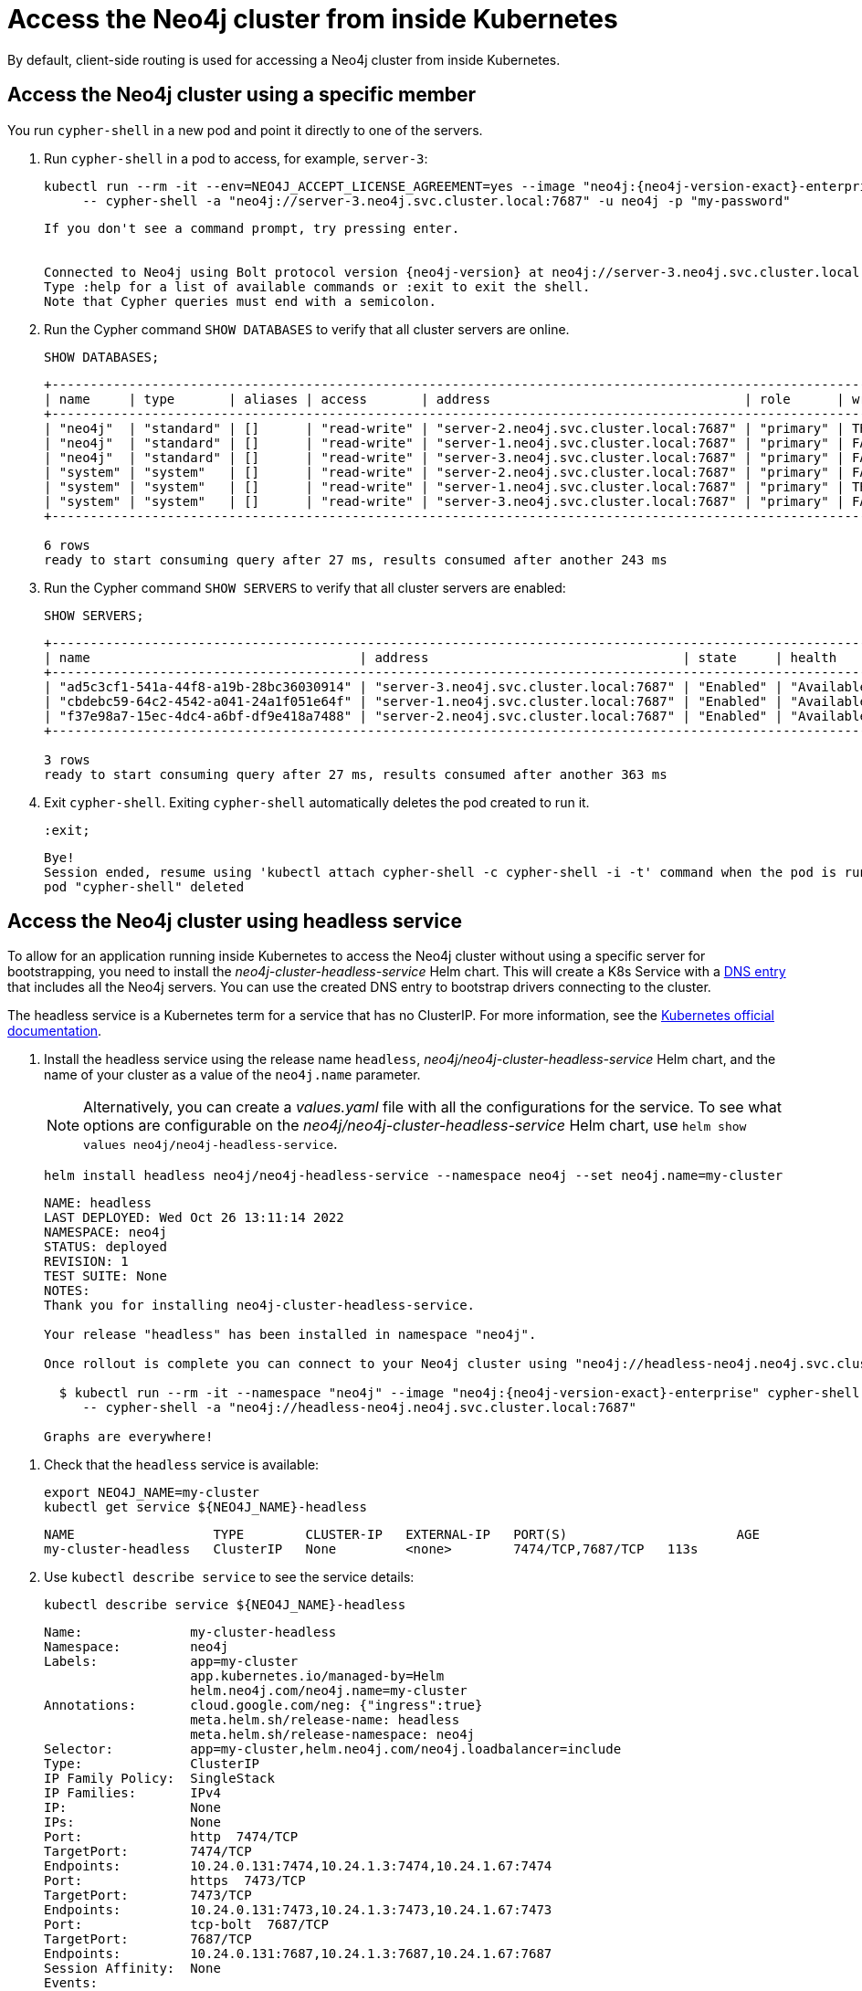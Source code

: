 :description: This section describes how to access the Neo4j cluster from inside Kubernetes.
[role=enterprise-edition]
[[cc-access-inside-k8s]]
= Access the Neo4j cluster from inside Kubernetes

By default, client-side routing is used for accessing a Neo4j cluster from inside Kubernetes.

[[cc-access-cypher-shell]]
== Access the Neo4j cluster using a specific member

You run `cypher-shell` in a new pod and point it directly to one of the servers.

. Run `cypher-shell` in a pod to access, for example, `server-3`:
+
[source, shell, subs="attributes"]
----
kubectl run --rm -it --env=NEO4J_ACCEPT_LICENSE_AGREEMENT=yes --image "neo4j:{neo4j-version-exact}-enterprise" cypher-shell \
     -- cypher-shell -a "neo4j://server-3.neo4j.svc.cluster.local:7687" -u neo4j -p "my-password"
----
+
[source, result, subs="attributes", role=nocopy]
----
If you don't see a command prompt, try pressing enter.


Connected to Neo4j using Bolt protocol version {neo4j-version} at neo4j://server-3.neo4j.svc.cluster.local:7687 as user neo4j.
Type :help for a list of available commands or :exit to exit the shell.
Note that Cypher queries must end with a semicolon.
----

. Run the Cypher command `SHOW DATABASES` to verify that all cluster servers are online.
+
[source, shell, subs="attributes"]
----
SHOW DATABASES;
----
+
[source, result, subs="attributes", role=nocopy]
----
+--------------------------------------------------------------------------------------------------------------------------------------------------------------------------------------------------+
| name     | type       | aliases | access       | address                                 | role      | writer | requestedStatus | currentStatus | statusMessage | default | home  | constituents |
+--------------------------------------------------------------------------------------------------------------------------------------------------------------------------------------------------+
| "neo4j"  | "standard" | []      | "read-write" | "server-2.neo4j.svc.cluster.local:7687" | "primary" | TRUE   | "online"        | "online"      | ""            | TRUE    | TRUE  | []           |
| "neo4j"  | "standard" | []      | "read-write" | "server-1.neo4j.svc.cluster.local:7687" | "primary" | FALSE  | "online"        | "online"      | ""            | TRUE    | TRUE  | []           |
| "neo4j"  | "standard" | []      | "read-write" | "server-3.neo4j.svc.cluster.local:7687" | "primary" | FALSE  | "online"        | "online"      | ""            | TRUE    | TRUE  | []           |
| "system" | "system"   | []      | "read-write" | "server-2.neo4j.svc.cluster.local:7687" | "primary" | FALSE  | "online"        | "online"      | ""            | FALSE   | FALSE | []           |
| "system" | "system"   | []      | "read-write" | "server-1.neo4j.svc.cluster.local:7687" | "primary" | TRUE   | "online"        | "online"      | ""            | FALSE   | FALSE | []           |
| "system" | "system"   | []      | "read-write" | "server-3.neo4j.svc.cluster.local:7687" | "primary" | FALSE  | "online"        | "online"      | ""            | FALSE   | FALSE | []           |
+--------------------------------------------------------------------------------------------------------------------------------------------------------------------------------------------------+

6 rows
ready to start consuming query after 27 ms, results consumed after another 243 ms
----
. Run the Cypher command `SHOW SERVERS` to verify that all cluster servers are enabled:
+
[source, shell, subs="attributes"]
----
SHOW SERVERS;
----
+
[source, result, subs="attributes", role=nocopy]
----
+----------------------------------------------------------------------------------------------------------------------------------+
| name                                   | address                                 | state     | health      | hosting             |
+----------------------------------------------------------------------------------------------------------------------------------+
| "ad5c3cf1-541a-44f8-a19b-28bc36030914" | "server-3.neo4j.svc.cluster.local:7687" | "Enabled" | "Available" | ["system", "neo4j"] |
| "cbdebc59-64c2-4542-a041-24a1f051e64f" | "server-1.neo4j.svc.cluster.local:7687" | "Enabled" | "Available" | ["system", "neo4j"] |
| "f37e98a7-15ec-4dc4-a6bf-df9e418a7488" | "server-2.neo4j.svc.cluster.local:7687" | "Enabled" | "Available" | ["system", "neo4j"] |
+----------------------------------------------------------------------------------------------------------------------------------+

3 rows
ready to start consuming query after 27 ms, results consumed after another 363 ms
----
. Exit `cypher-shell`.
Exiting `cypher-shell` automatically deletes the pod created to run it.
+
[source, shell]
----
:exit;
----
+
[source, result, role=nocopy]
----
Bye!
Session ended, resume using 'kubectl attach cypher-shell -c cypher-shell -i -t' command when the pod is running
pod "cypher-shell" deleted
----

[[cc-access-headless]]
== Access the Neo4j cluster using headless service

To allow for an application running inside Kubernetes to access the Neo4j cluster without using a specific server for bootstrapping, you need to install the _neo4j-cluster-headless-service_ Helm chart.
This will create a K8s Service with a xref:kubernetes/accessing-neo4j.adoc#_access_neo4j_using_dns_2[DNS entry] that includes all the Neo4j servers.
You can use the created DNS entry to bootstrap drivers connecting to the cluster.

The headless service is a Kubernetes term for a service that has no ClusterIP.
For more information, see the https://kubernetes.io/docs/concepts/services-networking/service/#headless-services[Kubernetes official documentation].

. Install the headless service using the release name `headless`, _neo4j/neo4j-cluster-headless-service_ Helm chart, and the name of your cluster as a value of the `neo4j.name` parameter.
+
[NOTE]
====
Alternatively, you can create a _values.yaml_ file with all the configurations for the service.
To see what options are configurable on the _neo4j/neo4j-cluster-headless-service_ Helm chart, use `helm show values neo4j/neo4j-headless-service`.
====
+
[source, shell, subs="attributes"]
----
helm install headless neo4j/neo4j-headless-service --namespace neo4j --set neo4j.name=my-cluster
----
+
[source, result, subs="attributes", role=nocopy]
----
NAME: headless
LAST DEPLOYED: Wed Oct 26 13:11:14 2022
NAMESPACE: neo4j
STATUS: deployed
REVISION: 1
TEST SUITE: None
NOTES:
Thank you for installing neo4j-cluster-headless-service.

Your release "headless" has been installed in namespace "neo4j".

Once rollout is complete you can connect to your Neo4j cluster using "neo4j://headless-neo4j.neo4j.svc.cluster.local:7687". Try:

  $ kubectl run --rm -it --namespace "neo4j" --image "neo4j:{neo4j-version-exact}-enterprise" cypher-shell \
     -- cypher-shell -a "neo4j://headless-neo4j.neo4j.svc.cluster.local:7687"

Graphs are everywhere!
----
// +
// [NOTE]
// ====
// If you try to install a headless service with updated ports in the _values.yaml_ file, Helm will throw an error, for example:

// [source, role=noheader]
// ----
// Error: INSTALLATION FAILED: execution error at (neo4j-headless-service/templates/_helper.tpl:16:12): port re-mapping is not allowed in headless service.
// Please remove custom port 80 from values.yaml.
// ----
// ====

. Check that the `headless` service is available:
+
[source, shell]
----
export NEO4J_NAME=my-cluster
kubectl get service ${NEO4J_NAME}-headless
----
+
[source, result, role=nocopy]
----
NAME                  TYPE        CLUSTER-IP   EXTERNAL-IP   PORT(S)                      AGE
my-cluster-headless   ClusterIP   None         <none>        7474/TCP,7687/TCP   113s
----

. Use `kubectl describe service` to see the service details:
+
[source, shell]
----
kubectl describe service ${NEO4J_NAME}-headless
----
+
[source, result, subs="attributes", role=nocopy]
----
Name:              my-cluster-headless
Namespace:         neo4j
Labels:            app=my-cluster
                   app.kubernetes.io/managed-by=Helm
                   helm.neo4j.com/neo4j.name=my-cluster
Annotations:       cloud.google.com/neg: {"ingress":true}
                   meta.helm.sh/release-name: headless
                   meta.helm.sh/release-namespace: neo4j
Selector:          app=my-cluster,helm.neo4j.com/neo4j.loadbalancer=include
Type:              ClusterIP
IP Family Policy:  SingleStack
IP Families:       IPv4
IP:                None
IPs:               None
Port:              http  7474/TCP
TargetPort:        7474/TCP
Endpoints:         10.24.0.131:7474,10.24.1.3:7474,10.24.1.67:7474
Port:              https  7473/TCP
TargetPort:        7473/TCP
Endpoints:         10.24.0.131:7473,10.24.1.3:7473,10.24.1.67:7473
Port:              tcp-bolt  7687/TCP
TargetPort:        7687/TCP
Endpoints:         10.24.0.131:7687,10.24.1.3:7687,10.24.1.67:7687
Session Affinity:  None
Events:            <none>
----
+
You should see three “endpoints” for each port in the service -- these are the IP addresses of the three Neo4j servers.
These endpoints are contacted to bootstrap the drivers used by applications running in Kubernetes.
The drivers will use them to obtain the initial routing table.

. Run `cypher-shell` in another pod and connect to the cluster servers via the headless service:
+
[source, shell, subs="attributes"]
----
kubectl run --rm -it --namespace "neo4j" --image "neo4j:{neo4j-version-exact}-enterprise" cypher-shell -- cypher-shell -a "neo4j://my-cluster-headless.neo4j.svc.cluster.local:7687" -u neo4j -p "my-password"
----
+
[source, result, subs="attributes", role=nocopy]
----
If you don't see a command prompt, try pressing enter.
Connected to Neo4j using Bolt protocol version {neo4j-version} at neo4j://headless-neo4j.default.svc.cluster.local:7687 as user neo4j.
Type :help for a list of available commands or :exit to exit the shell.
Note that Cypher queries must end with a semicolon.
----

. Run the Cypher command `SHOW DATABASES` to verify that all cluster servers are online.
+
[source, shell, subs="attributes"]
----
SHOW DATABASES;
----
+
[source, shell, subs="attributes", role=nocopy]
----
+--------------------------------------------------------------------------------------------------------------------------------------------------------------------------------------------------+
| name     | type       | aliases | access       | address                                 | role      | writer | requestedStatus | currentStatus | statusMessage | default | home  | constituents |
+--------------------------------------------------------------------------------------------------------------------------------------------------------------------------------------------------+
| "neo4j"  | "standard" | []      | "read-write" | "server-3.neo4j.svc.cluster.local:7687" | "primary" | TRUE   | "online"        | "online"      | ""            | TRUE    | TRUE  | []           |
| "neo4j"  | "standard" | []      | "read-write" | "server-2.neo4j.svc.cluster.local:7687" | "primary" | FALSE  | "online"        | "online"      | ""            | TRUE    | TRUE  | []           |
| "neo4j"  | "standard" | []      | "read-write" | "server-1.neo4j.svc.cluster.local:7687" | "primary" | FALSE  | "online"        | "online"      | ""            | TRUE    | TRUE  | []           |
| "system" | "system"   | []      | "read-write" | "server-3.neo4j.svc.cluster.local:7687" | "primary" | FALSE  | "online"        | "online"      | ""            | FALSE   | FALSE | []           |
| "system" | "system"   | []      | "read-write" | "server-2.neo4j.svc.cluster.local:7687" | "primary" | FALSE  | "online"        | "online"      | ""            | FALSE   | FALSE | []           |
| "system" | "system"   | []      | "read-write" | "server-1.neo4j.svc.cluster.local:7687" | "primary" | TRUE   | "online"        | "online"      | ""            | FALSE   | FALSE | []           |
+--------------------------------------------------------------------------------------------------------------------------------------------------------------------------------------------------+
6 rows
ready to start consuming query after 4 ms, results consumed after another 42 ms
----

. Exit `cypher-shell`.
Exiting `cypher-shell` automatically deletes the pod created to run it.
+
[source, shell]
----
:exit;
----
+
[source, result, subs="attributes", role=nocopy]
----
Bye!
Session ended, resume using 'kubectl attach cypher-shell -c cypher-shell -i -t' command when the pod is running
pod "cypher-shell" deleted
----